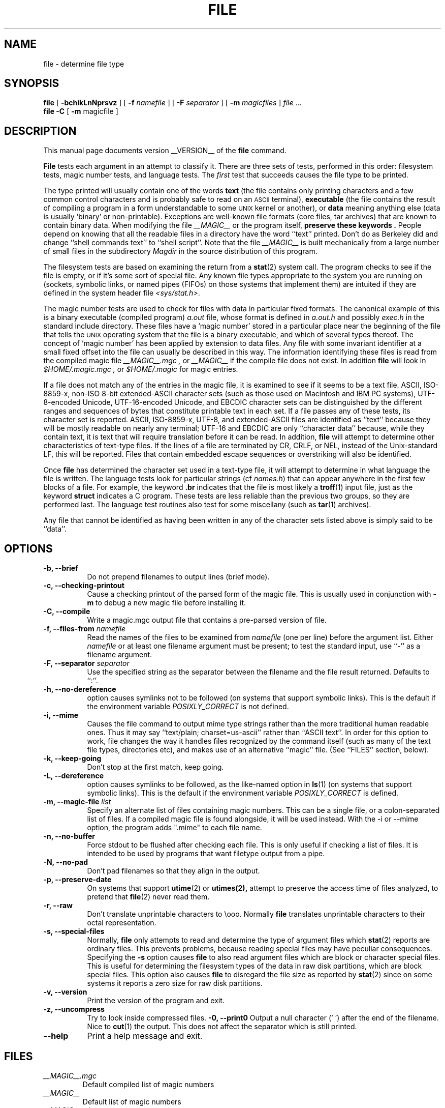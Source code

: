 .TH FILE __CSECTION__ "Copyright but distributable"
.\" $Id: file.man,v 1.59 2006/11/17 16:11:10 christos Exp $
.SH NAME
file
\- determine file type
.SH SYNOPSIS
.B file
[
.B \-bchikLnNprsvz
]
[
.B \-f
.I namefile
]
[
.B \-F
.I separator
]
[
.B \-m 
.I magicfiles
]
.I file
\&...
.br
.B file
.B -C
[
.B \-m 
magicfile ]
.SH DESCRIPTION
This manual page documents version __VERSION__ of the
.B file
command.
.PP
.B File
tests each argument in an attempt to classify it.
There are three sets of tests, performed in this order:
filesystem tests, magic number tests, and language tests.
The
.I first
test that succeeds causes the file type to be printed.
.PP
The type printed will usually contain one of the words
.B text
(the file contains only
printing characters and a few common control
characters and is probably safe to read on an
.SM ASCII
terminal),
.B executable
(the file contains the result of compiling a program
in a form understandable to some \s-1UNIX\s0 kernel or another),
or
.B data
meaning anything else (data is usually `binary' or non-printable).
Exceptions are well-known file formats (core files, tar archives)
that are known to contain binary data.
When modifying the file
.I __MAGIC__
or the program itself, 
.B "preserve these keywords" .
People depend on knowing that all the readable files in a directory
have the word ``text'' printed.
Don't do as Berkeley did and change ``shell commands text''
to ``shell script''.
Note that the file
.I __MAGIC__
is built mechanically from a large number of small files in
the subdirectory
.I Magdir
in the source distribution of this program.
.PP
The filesystem tests are based on examining the return from a
.BR stat (2)
system call.
The program checks to see if the file is empty,
or if it's some sort of special file.
Any known file types appropriate to the system you are running on
(sockets, symbolic links, or named pipes (FIFOs) on those systems that
implement them)
are intuited if they are defined in
the system header file
.IR <sys/stat.h>  .
.PP
The magic number tests are used to check for files with data in
particular fixed formats.
The canonical example of this is a binary executable (compiled program)
.I a.out
file, whose format is defined in 
.I a.out.h
and possibly
.I exec.h
in the standard include directory.
These files have a `magic number' stored in a particular place
near the beginning of the file that tells the \s-1UNIX\s0 operating system
that the file is a binary executable, and which of several types thereof.
The concept of `magic number' has been applied by extension to data files.
Any file with some invariant identifier at a small fixed
offset into the file can usually be described in this way.
The information identifying these files is read from the compiled
magic file
.I __MAGIC__.mgc ,
or 
.I __MAGIC__
if the compile file does not exist. In addition
.B file
will look in
.I $HOME/.magic.mgc ,
or
.I $HOME/.magic
for magic entries.
.PP
If a file does not match any of the entries in the magic file,
it is examined to see if it seems to be a text file.
ASCII, ISO-8859-x, non-ISO 8-bit extended-ASCII character sets
(such as those used on Macintosh and IBM PC systems),
UTF-8-encoded Unicode, UTF-16-encoded Unicode, and EBCDIC
character sets can be distinguished by the different
ranges and sequences of bytes that constitute printable text
in each set.
If a file passes any of these tests, its character set is reported.
ASCII, ISO-8859-x, UTF-8, and extended-ASCII files are identified
as ``text'' because they will be mostly readable on nearly any terminal;
UTF-16 and EBCDIC are only ``character data'' because, while
they contain text, it is text that will require translation
before it can be read.
In addition,
.B file
will attempt to determine other characteristics of text-type files.
If the lines of a file are terminated by CR, CRLF, or NEL, instead
of the Unix-standard LF, this will be reported.
Files that contain embedded escape sequences or overstriking
will also be identified.
.PP
Once
.B file
has determined the character set used in a text-type file,
it will
attempt to determine in what language the file is written.
The language tests look for particular strings (cf
.IR names.h )
that can appear anywhere in the first few blocks of a file.
For example, the keyword
.B .br
indicates that the file is most likely a
.BR troff (1)
input file, just as the keyword 
.B struct
indicates a C program.
These tests are less reliable than the previous
two groups, so they are performed last.
The language test routines also test for some miscellany
(such as 
.BR tar (1)
archives).
.PP
Any file that cannot be identified as having been written
in any of the character sets listed above is simply said to be ``data''.
.SH OPTIONS
.TP 8
.B "\-b, \-\-brief"
Do not prepend filenames to output lines (brief mode).
.TP 8
.B "\-c, \-\-checking\-printout"
Cause a checking printout of the parsed form of the magic file.
This is usually used in conjunction with 
.B \-m
to debug a new magic file before installing it.
.TP 8
.B "\-C, \-\-compile"
Write a magic.mgc output file that contains a pre-parsed version of
file.
.TP 8
.BI "\-f, \-\-files\-from" " namefile"
Read the names of the files to be examined from 
.I namefile
(one per line) 
before the argument list.
Either 
.I namefile
or at least one filename argument must be present;
to test the standard input, use ``\-'' as a filename argument.
.TP 8
.BI "\-F, \-\-separator" " separator"
Use the specified string as the separator between the filename and the
file result returned. Defaults to ``:''.
.TP 8
.B "\-h, \-\-no-dereference"
option causes symlinks not to be followed
(on systems that support symbolic links). This is the default if the
environment variable
.I POSIXLY_CORRECT
is not defined.
.TP 8
.B "\-i, \-\-mime"
Causes the file command to output mime type strings rather than the more
traditional human readable ones. Thus it may say
``text/plain; charset=us-ascii''
rather
than ``ASCII text''.
In order for this option to work, file changes the way
it handles files recognized by the command itself (such as many of the
text file types, directories etc), and makes use of an alternative
``magic'' file.
(See ``FILES'' section, below).
.TP 8
.B "\-k, \-\-keep\-going"
Don't stop at the first match, keep going.
.TP 8
.B "\-L, \-\-dereference"
option causes symlinks to be followed, as the like-named option in
.BR ls (1)
(on systems that support symbolic links).
This is the default if the environment variable
.I POSIXLY_CORRECT
is defined.
.TP 8
.BI "\-m, \-\-magic\-file" " list"
Specify an alternate list of files containing magic numbers.
This can be a single file, or a colon-separated list of files.
If a compiled magic file is found alongside, it will be used instead.
With the \-i or \-\-mime option, the program adds ".mime" to each file name.
.TP 8
.B "\-n, \-\-no\-buffer"
Force stdout to be flushed after checking each file.
This is only useful if checking a list of files.
It is intended to be used by programs that want filetype output from a pipe.
.TP 8
.B "\-N, \-\-no\-pad"
Don't pad filenames so that they align in the output.
.TP 8
.B "\-p, \-\-preserve\-date"
On systems that support
.BR utime (2)
or
.BR utimes(2),
attempt to preserve the access time of files analyzed, to pretend that
.BR file (2)
never read them.
.TP 8
.B "\-r, \-\-raw"
Don't translate unprintable characters to \eooo.
Normally
.B file
translates unprintable characters to their octal representation.
.TP 8
.B "\-s, \-\-special\-files"
Normally,
.B file
only attempts to read and determine the type of argument files which
.BR stat (2)
reports are ordinary files.
This prevents problems, because reading special files may have peculiar
consequences.
Specifying the
.BR \-s
option causes
.B file
to also read argument files which are block or character special files.
This is useful for determining the filesystem types of the data in raw
disk partitions, which are block special files.
This option also causes
.B file
to disregard the file size as reported by
.BR stat (2)
since on some systems it reports a zero size for raw disk partitions.
.TP 8
.B "\-v, \-\-version"
Print the version of the program and exit.
.TP 8
.B "\-z, \-\-uncompress"
Try to look inside compressed files.
.B "\-0, \-\-print0"
Output a null character ('\0') after the end of the filename. Nice to
.BR cut (1)
the output. This does not affect the separator which is still printed.
.TP 8
.B "\-\-help"
Print a help message and exit.
.SH FILES
.TP
.I __MAGIC__.mgc
Default compiled list of magic numbers
.TP
.I __MAGIC__
Default list of magic numbers
.TP
.I __MAGIC__.mime.mgc
Default compiled list of magic numbers, used to output mime types when
the -i option is specified.
.TP
.I __MAGIC__.mime
Default list of magic numbers, used to output mime types when the -i option
is specified.

.SH ENVIRONMENT
The environment variable
.B MAGIC
can be used to set the default magic number file name.
If that variable is set, then
.B file
will not attempt to open
.B $HOME/.magic .
.B file
adds ".mime" and/or ".mgc" to the value of this variable as appropriate.
The environment variable
.B POSIXLY_CORRECT
controls (on systems that support symbolic links), if
.B file
will attempt to follow symlinks or not. If set, then
.B file
follows symlink, otherwise it does not. This is also controlled
by the
.B L
and
.B h
options.
.SH SEE ALSO
.BR magic (__FSECTION__)
\- description of magic file format.
.br
.BR strings (1), " od" (1), " hexdump(1)"
\- tools for examining non-textfiles.
.SH STANDARDS CONFORMANCE
This program is believed to exceed the System V Interface Definition
of FILE(CMD), as near as one can determine from the vague language
contained therein. 
Its behavior is mostly compatible with the System V program of the same name.
This version knows more magic, however, so it will produce
different (albeit more accurate) output in many cases. 
.\" URL: http://www.opengroup.org/onlinepubs/009695399/utilities/file.html
.PP
The one significant difference 
between this version and System V
is that this version treats any white space
as a delimiter, so that spaces in pattern strings must be escaped.
For example,
.br
>10	string	language impress\ 	(imPRESS data)
.br
in an existing magic file would have to be changed to
.br
>10	string	language\e impress	(imPRESS data)
.br
In addition, in this version, if a pattern string contains a backslash,
it must be escaped.
For example
.br
0	string		\ebegindata	Andrew Toolkit document
.br
in an existing magic file would have to be changed to
.br
0	string		\e\ebegindata	Andrew Toolkit document
.br
.PP
SunOS releases 3.2 and later from Sun Microsystems include a
.BR file (1)
command derived from the System V one, but with some extensions.
My version differs from Sun's only in minor ways.
It includes the extension of the `&' operator, used as,
for example,
.br
>16	long&0x7fffffff	>0		not stripped
.SH MAGIC DIRECTORY
The magic file entries have been collected from various sources,
mainly USENET, and contributed by various authors.
Christos Zoulas (address below) will collect additional
or corrected magic file entries.
A consolidation of magic file entries 
will be distributed periodically.
.PP
The order of entries in the magic file is significant.
Depending on what system you are using, the order that
they are put together may be incorrect.
If your old
.B file
command uses a magic file,
keep the old magic file around for comparison purposes
(rename it to 
.IR __MAGIC__.orig ).
.SH EXAMPLES
.nf
$ file file.c file /dev/{wd0a,hda}
file.c:   C program text
file:     ELF 32-bit LSB executable, Intel 80386, version 1 (SYSV),
          dynamically linked (uses shared libs), stripped
/dev/wd0a: block special (0/0)
/dev/hda: block special (3/0)
$ file -s /dev/wd0{b,d}
/dev/wd0b: data
/dev/wd0d: x86 boot sector
$ file -s /dev/hda{,1,2,3,4,5,6,7,8,9,10}
/dev/hda:   x86 boot sector
/dev/hda1:  Linux/i386 ext2 filesystem
/dev/hda2:  x86 boot sector
/dev/hda3:  x86 boot sector, extended partition table
/dev/hda4:  Linux/i386 ext2 filesystem
/dev/hda5:  Linux/i386 swap file
/dev/hda6:  Linux/i386 swap file
/dev/hda7:  Linux/i386 swap file
/dev/hda8:  Linux/i386 swap file
/dev/hda9:  empty
/dev/hda10: empty

$ file -i file.c file /dev/{wd0a,hda}
file.c:      text/x-c
file:        application/x-executable, dynamically linked (uses shared libs),
not stripped
/dev/hda:    application/x-not-regular-file
/dev/wd0a:   application/x-not-regular-file

.fi
.SH HISTORY
There has been a 
.B file
command in every \s-1UNIX\s0 since at least Research Version 4
(man page dated November, 1973).
The System V version introduced one significant major change:
the external list of magic number types.
This slowed the program down slightly but made it a lot more flexible.
.PP
This program, based on the System V version,
was written by Ian Darwin <ian@darwinsys.com>
without looking at anybody else's source code.
.PP
John Gilmore revised the code extensively, making it better than
the first version.
Geoff Collyer found several inadequacies
and provided some magic file entries.
Contributions by the `&' operator by Rob McMahon, cudcv@warwick.ac.uk, 1989.
.PP
Guy Harris, guy@netapp.com, made many changes from 1993 to the present.
.PP
Primary development and maintenance from 1990 to the present by
Christos Zoulas (christos@astron.com).
.PP
Altered by Chris Lowth, chris@lowth.com, 2000:
Handle the ``-i'' option to output mime type strings and using an alternative
magic file and internal logic.
.PP
Altered by Eric Fischer (enf@pobox.com), July, 2000,
to identify character codes and attempt to identify the languages
of non-ASCII files.
.PP
The list of contributors to the "Magdir" directory (source for the
.I __MAGIC__
file) is too long to include here.
You know who you are; thank you.
.SH LEGAL NOTICE
Copyright (c) Ian F. Darwin, Toronto, Canada, 1986-1999.
Covered by the standard Berkeley Software Distribution copyright; see the file
LEGAL.NOTICE in the source distribution.
.PP
The files
.I tar.h
and
.I is_tar.c
were written by John Gilmore from his public-domain
.B tar
program, and are not covered by the above license.
.SH BUGS
There must be a better way to automate the construction of the Magic
file from all the glop in Magdir.
What is it?
Better yet, the magic file should be compiled into binary (say,
.BR ndbm (3)
or, better yet, fixed-length
.SM ASCII
strings for use in heterogenous network environments) for faster startup.
Then the program would run as fast as the Version 7 program of the same name,
with the flexibility of the System V version.
.PP
.B File
uses several algorithms that favor speed over accuracy,
thus it can be misled about the contents of
text
files.
.PP
The support for
text
files (primarily for programming languages)
is simplistic, inefficient and requires recompilation to update.
.PP
There should be an ``else'' clause to follow a series of continuation lines.
.PP
The magic file and keywords should have regular expression support.
Their use of
.SM "ASCII TAB"
as a field delimiter is ugly and makes
it hard to edit the files, but is entrenched.
.PP
It might be advisable to allow upper-case letters in keywords
for e.g.,
.BR troff (1)
commands vs man page macros.
Regular expression support would make this easy.
.PP
The program doesn't grok \s-2FORTRAN\s0.
It should be able to figure \s-2FORTRAN\s0 by seeing some keywords which 
appear indented at the start of line.
Regular expression support would make this easy.
.PP
The list of keywords in 
.I ascmagic
probably belongs in the Magic file.
This could be done by using some keyword like `*' for the offset value.
.PP
Another optimization would be to sort
the magic file so that we can just run down all the
tests for the first byte, first word, first long, etc, once we
have fetched it.
Complain about conflicts in the magic file entries.
Make a rule that the magic entries sort based on file offset rather
than position within the magic file?
.PP
The program should provide a way to give an estimate 
of ``how good'' a guess is.
We end up removing guesses (e.g. ``From '' as first 5 chars of file) because
they are not as good as other guesses (e.g. ``Newsgroups:'' versus
``Return-Path:'').
Still, if the others don't pan out, it should be possible to use the
first guess.  
.PP
This program is slower than some vendors' file commands.
The new support for multiple character codes makes it even slower.
.PP
This manual page, and particularly this section, is too long.
.SH AVAILABILITY
You can obtain the original author's latest version by anonymous FTP
on
.B ftp.astron.com
in the directory
.I /pub/file/file-X.YZ.tar.gz
